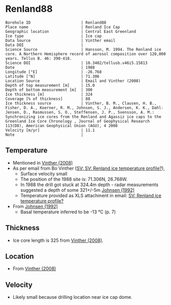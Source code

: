 * Renland88
:PROPERTIES:
:header-args:jupyter-python+: :session ds :kernel ds
:clearpage: t
:END:

#+NAME: ingest_meta
#+BEGIN_SRC bash :results verbatim :exports results
cat meta.bsv | sed 's/|/@| /' | column -s"@" -t
#+END_SRC

#+RESULTS: ingest_meta
#+begin_example
Borehole ID                      | Renland88
Place name                       | Renland Ice Cap
Geographic location              | Central East Greenland
Ice type                         | Ice cap
Data Source                      | Vinther email
Data DOI                         | 
Science Source                   | Hansson, M. 1994. The Renland ice core. A Northern Hemisphere record of aerosol composition over 120,000 years. Tellus B. 46: 390-418.
Science DOI                      | 10.3402/tellusb.v46i5.15813
Date                             | 1988
Longitude [°E]                   | -26.768
Latitude [°N]                    | 71.306
Location Source                  | Email and Vinther (2008)
Depth of top measurement [m]     | 15.0
Depth of bottom measurement [m]  | 300
Ice thickness [m]                | 324
Coverage [% of thickness]        | 88
Ice thickness source             | Vinther, B. M., Clausen, H. B., Fisher, D. A., Koerner, R. M., Johnsen, S. J., Andersen, K. K., Dahl-Jensen, D., Rasmussen, S. O., Steffensen, J. P., Svensson, A. M.: Synchronizing ice cores from the Renland and Agassiz ice caps to the Greenland Ice Core Chronology , Journal of Geophysical Research 113(D8), American Geophysical Union (AGU), 4 2008 
Velocity [m/yr]                  | 11.1
Note                             | 
#+end_example

** Temperature

+ Mentioned in [[citet:vinther_2008][Vinther (2008)]]
+ As per email from Bo Vinther ([[mu4e:msgid:2033620922.1391238.1606871518421@titapp04][SV: SV: Renland ice temperature profile?]]),
  + Surface velocity small
  + The position of the 1988 site is: 71.306N, 26.768W.
  + In 1988 the drill got stuck at 324.4m depth - radar measurements suggested a depth of some 321+/-5m [[citep:johnsen_1992][Johnsen (1992)]]
  + Temperature provided as XLS attachment in email: [[mu4e:msgid:9d866df4f1bc4dd8aaa1216ad90406dc@nbi.ku.dk][SV: Renland ice temperature profile?]]
+ From [[citet:johnsen_1992][Johnsen (1992)]]
  + Basal temperature inferred to be -13 °C (p. 7)

** Thickness

+ Ice core length is 325 from [[citet:vinther_2008][Vinther (2008)]].
 
** Location

+ From [[citet:vinther_2008][Vinther (2008)]]

** Velocity

+ Likely small because drilling location near ice cap dome.

** Data                                                 :noexport:

#+NAME: ingest_data
#+BEGIN_SRC bash :exports results
cat data.csv | sort -t, -n -k1
#+END_SRC

#+RESULTS: ingest_data
|     d |       t |
|  15.0 | -18.444 |
|  20.0 | -18.588 |
|  25.0 | -18.665 |
|  30.0 | -18.649 |
|  35.0 | -18.619 |
|  40.0 |  -18.59 |
|  45.0 | -18.558 |
|  50.0 |  -18.53 |
|  57.0 |   -18.5 |
|  60.0 | -18.487 |
|  70.0 |  -18.45 |
|  80.0 | -18.419 |
|  90.0 | -18.376 |
|  97.5 | -18.328 |
| 125.0 | -18.027 |
| 150.0 | -17.719 |
| 175.0 | -17.307 |
| 200.0 | -16.829 |
| 225.0 | -16.307 |
| 250.0 | -15.753 |
| 275.0 |  -15.18 |
| 300.0 | -14.593 |


